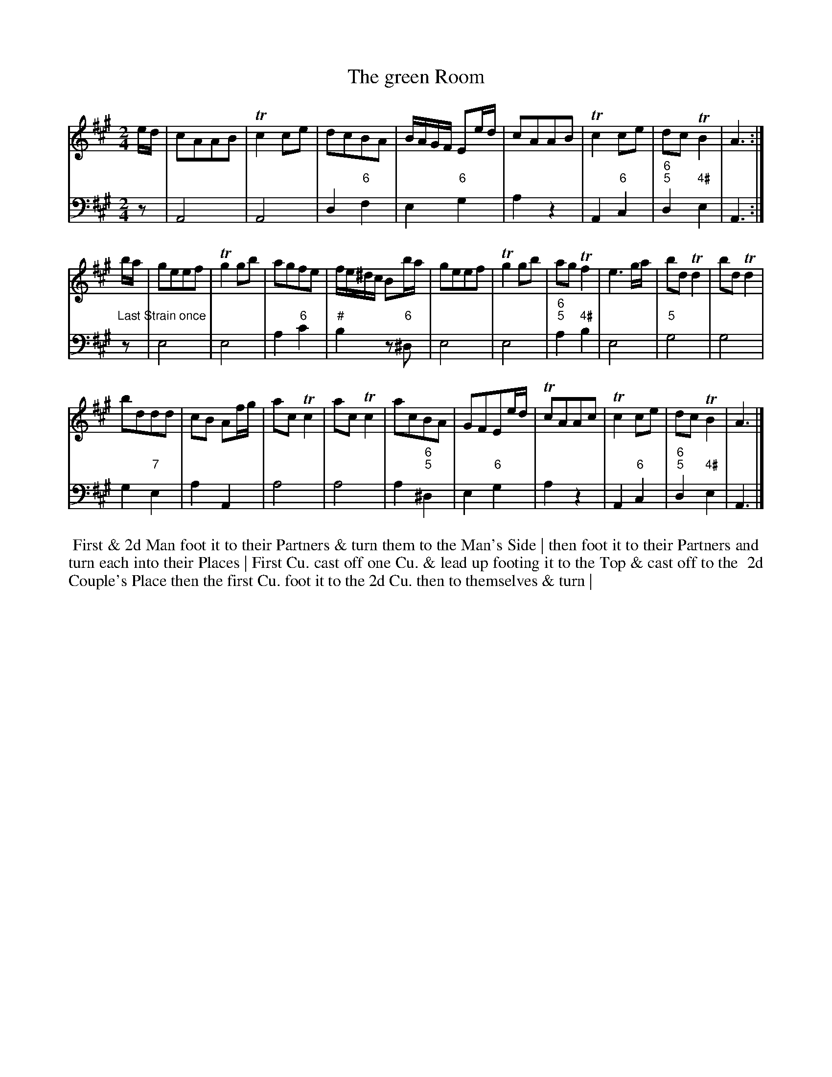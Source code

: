 X: 11
T: The green Room
%R: march, reel
B: T. Davis "24 Country Dances for the Year 1748"
S: http://imslp.org/wiki/24_Country_Dances_for_the_Year_1748_(Davis,_T.) 2013-11-30
Z: 2013 John Chambers <jc:trillian.mit.edu>
M: 2/4
L: 1/16
K: A
% - - - - - - - - - - - - - - - - - - - - - - - - -
% Voice 1 has 8- and 10-bar staffs.
V: 1 staves=2
ed |\
c2A2A2B2 | Tc4 c2e2 | d2c2B2A2 | BAGF E2ed |\
c2A2A2B2 | Tc4 c2e2 | d2c2 TB4 | A6 :|
ba |\
g2e2e2f2 | Tg4 g2b2 | a2g2f2e2 | fe^dc B2ba |\
g2e2e2f2 | Tg4 g2b2 | a2g2 Tf4 | e6 ga |\
b2d2 Td4 | b2d2 Td4 |
b2d2d2d2 | c2B2 A2fg |\
a2c2 Tc4 | a2c2 Tc4 | a2c2B2A2 | G2F2E2ed |\
Tc2A2A2c2 | Tc4 c2e2 | d2c2 TB4 | A6 |]
% - - - - - - - - - - - - - - - - - - - - - - - - -
% Voice 2 preserves the original staff breaks.
V: 2 clef=bass middle=d
z2 |\
A8 | A8 | d4 "6"f4 | e4 "6"g4 |\
a4 z4 | A4 "6"c4 | "6;5"d4 "4#"e4 | A6 :| "Last Strain once"z2 |\
e8 | e8 | a4 "6"c'4 | "#"b4 z2"6"^d2 |
e8 | e8 | "6;5"a4 "4#"b4 | e8 |\
"5"g8 | g8 | g4 "7"e4 | a4 A4 |\
a8 | a8 | a4 "6;5"^d4 | e4 "6"g4 |\
a4 z4 | A4 "6"c4 | "6;5"d4 "4#"e4 | A6 |]
%%begintext align
%% First & 2d Man foot it to their Partners & turn them to the Man's Side | then foot it to their Partners and
%% turn each into their Places | First Cu. cast off one Cu. & lead up footing it to the Top & cast off to the
%% 2d Couple's Place   then the first Cu. foot it to the 2d Cu. then to themselves & turn |
%%endtext
